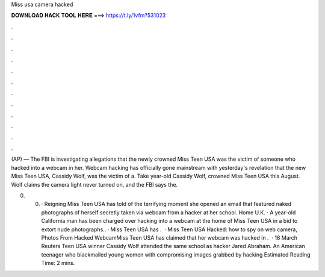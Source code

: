 Miss usa camera hacked



𝐃𝐎𝐖𝐍𝐋𝐎𝐀𝐃 𝐇𝐀𝐂𝐊 𝐓𝐎𝐎𝐋 𝐇𝐄𝐑𝐄 ===> https://t.ly/1vfm?531023



.



.



.



.



.



.



.



.



.



.



.



.

(AP) — The FBI is investigating allegations that the newly crowned Miss Teen USA was the victim of someone who hacked into a webcam in her. Webcam hacking has officially gone mainstream with yesterday's revelation that the new Miss Teen USA, Cassidy Wolf, was the victim of a. Take year-old Cassidy Wolf, crowned Miss Teen USA this August. Wolf claims the camera light never turned on, and the FBI says the.

0. 0. · Reigning Miss Teen USA has told of the terrifying moment she opened an email that featured naked photographs of herself secretly taken via webcam from a hacker at her school. Home U.K. · A year-old California man has been charged over hacking into a webcam at the home of Miss Teen USA in a bid to extort nude photographs.. · Miss Teen USA has .  · Miss Teen USA Hacked: how to spy on web camera, Photos From Hacked WebcamMiss Teen USA has claimed that her webcam was hacked in .  · 18 March Reuters Teen USA winner Cassidy Wolf attended the same school as hacker Jared Abraham. An American teenager who blackmailed young women with compromising images grabbed by hacking Estimated Reading Time: 2 mins.
